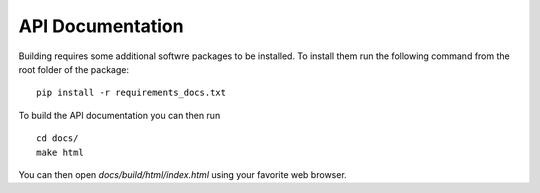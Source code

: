 API Documentation
=================

Building requires some additional softwre packages to be
installed. To install them run the following command from
the root folder of the package:
::

    pip install -r requirements_docs.txt


To build the API documentation you can then run 
::

    cd docs/
    make html

You can then open *docs/build/html/index.html* using
your favorite web browser.
